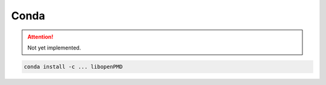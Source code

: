.. install-conda:

Conda
=====

.. attention::

   Not yet implemented.

.. code-block:: bash

   conda install -c ... libopenPMD
